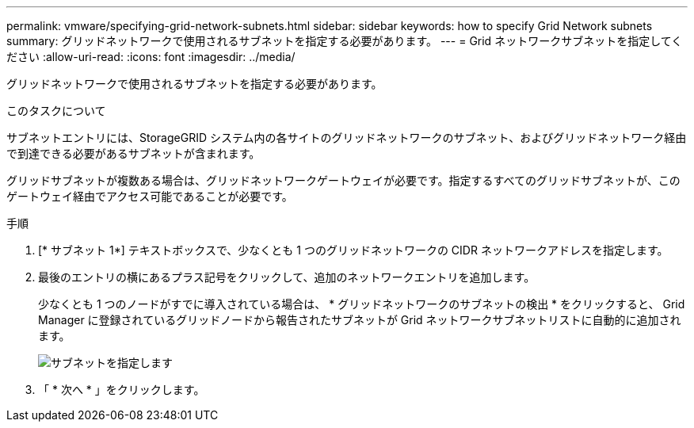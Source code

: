 ---
permalink: vmware/specifying-grid-network-subnets.html 
sidebar: sidebar 
keywords: how to specify Grid Network subnets 
summary: グリッドネットワークで使用されるサブネットを指定する必要があります。 
---
= Grid ネットワークサブネットを指定してください
:allow-uri-read: 
:icons: font
:imagesdir: ../media/


[role="lead"]
グリッドネットワークで使用されるサブネットを指定する必要があります。

.このタスクについて
サブネットエントリには、StorageGRID システム内の各サイトのグリッドネットワークのサブネット、およびグリッドネットワーク経由で到達できる必要があるサブネットが含まれます。

グリッドサブネットが複数ある場合は、グリッドネットワークゲートウェイが必要です。指定するすべてのグリッドサブネットが、このゲートウェイ経由でアクセス可能であることが必要です。

.手順
. [* サブネット 1*] テキストボックスで、少なくとも 1 つのグリッドネットワークの CIDR ネットワークアドレスを指定します。
. 最後のエントリの横にあるプラス記号をクリックして、追加のネットワークエントリを追加します。
+
少なくとも 1 つのノードがすでに導入されている場合は、 * グリッドネットワークのサブネットの検出 * をクリックすると、 Grid Manager に登録されているグリッドノードから報告されたサブネットが Grid ネットワークサブネットリストに自動的に追加されます。

+
image::../media/4_gmi_installer_grid_network_page.gif[サブネットを指定します]

. 「 * 次へ * 」をクリックします。

